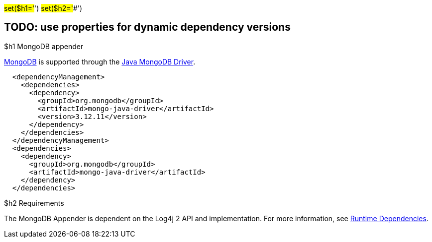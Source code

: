 // vim: set syn=markdown :

////
Licensed to the Apache Software Foundation (ASF) under one or more
    contributor license agreements.  See the NOTICE file distributed with
    this work for additional information regarding copyright ownership.
    The ASF licenses this file to You under the Apache License, Version 2.0
    (the "License"); you may not use this file except in compliance with
    the License.  You may obtain a copy of the License at

         http://www.apache.org/licenses/LICENSE-2.0

    Unless required by applicable law or agreed to in writing, software
    distributed under the License is distributed on an "AS IS" BASIS,
    WITHOUT WARRANTIES OR CONDITIONS OF ANY KIND, either express or implied.
    See the License for the specific language governing permissions and
    limitations under the License.
////

#set($h1='#') #set($h2='##')

== TODO: use properties for dynamic dependency versions

$h1 MongoDB appender

http://www.mongodb.org/[MongoDB] is supported through the http://docs.mongodb.org/ecosystem/drivers/java/[Java MongoDB Driver].

----
  <dependencyManagement>
    <dependencies>
      <dependency>
        <groupId>org.mongodb</groupId>
        <artifactId>mongo-java-driver</artifactId>
        <version>3.12.11</version>
      </dependency>
    </dependencies>
  </dependencyManagement>
  <dependencies>
    <dependency>
      <groupId>org.mongodb</groupId>
      <artifactId>mongo-java-driver</artifactId>
    </dependency>
  </dependencies>
----

$h2 Requirements

The MongoDB Appender is dependent on the Log4j 2 API and implementation.
For more information, see xref:runtime-dependencies.adoc[Runtime Dependencies].
